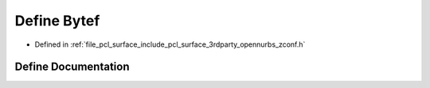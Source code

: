 .. _exhale_define_zconf_8h_1af5726bedd74c56933ecf598f510832d2:

Define Bytef
============

- Defined in :ref:`file_pcl_surface_include_pcl_surface_3rdparty_opennurbs_zconf.h`


Define Documentation
--------------------


.. doxygendefine:: Bytef
